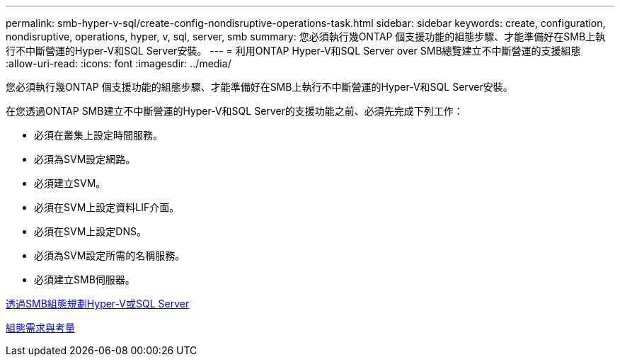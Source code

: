---
permalink: smb-hyper-v-sql/create-config-nondisruptive-operations-task.html 
sidebar: sidebar 
keywords: create, configuration, nondisruptive, operations, hyper, v, sql, server, smb 
summary: 您必須執行幾ONTAP 個支援功能的組態步驟、才能準備好在SMB上執行不中斷營運的Hyper-V和SQL Server安裝。 
---
= 利用ONTAP Hyper-V和SQL Server over SMB總覽建立不中斷營運的支援組態
:allow-uri-read: 
:icons: font
:imagesdir: ../media/


[role="lead"]
您必須執行幾ONTAP 個支援功能的組態步驟、才能準備好在SMB上執行不中斷營運的Hyper-V和SQL Server安裝。

在您透過ONTAP SMB建立不中斷營運的Hyper-V和SQL Server的支援功能之前、必須先完成下列工作：

* 必須在叢集上設定時間服務。
* 必須為SVM設定網路。
* 必須建立SVM。
* 必須在SVM上設定資料LIF介面。
* 必須在SVM上設定DNS。
* 必須為SVM設定所需的名稱服務。
* 必須建立SMB伺服器。


xref:volume-config-worksheet-reference.html[透過SMB組態規劃Hyper-V或SQL Server]

xref:licensing-requirements-concept.html[組態需求與考量]
